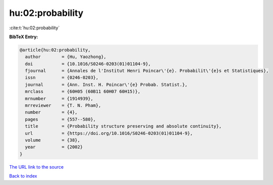 hu:02:probability
=================

:cite:t:`hu:02:probability`

**BibTeX Entry:**

.. code-block:: bibtex

   @article{hu:02:probability,
     author        = {Hu, Yaozhong},
     doi           = {10.1016/S0246-0203(01)01104-9},
     fjournal      = {Annales de l'Institut Henri Poincar\'{e}. Probabilit\'{e}s et Statistiques},
     issn          = {0246-0203},
     journal       = {Ann. Inst. H. Poincar\'{e} Probab. Statist.},
     mrclass       = {60H05 (60B11 60H07 60H15)},
     mrnumber      = {1914939},
     mrreviewer    = {T. N. Pham},
     number        = {4},
     pages         = {557--580},
     title         = {Probability structure preserving and absolute continuity},
     url           = {https://doi.org/10.1016/S0246-0203(01)01104-9},
     volume        = {38},
     year          = {2002}
   }

`The URL link to the source <https://doi.org/10.1016/S0246-0203(01)01104-9>`__


`Back to index <../By-Cite-Keys.html>`__
